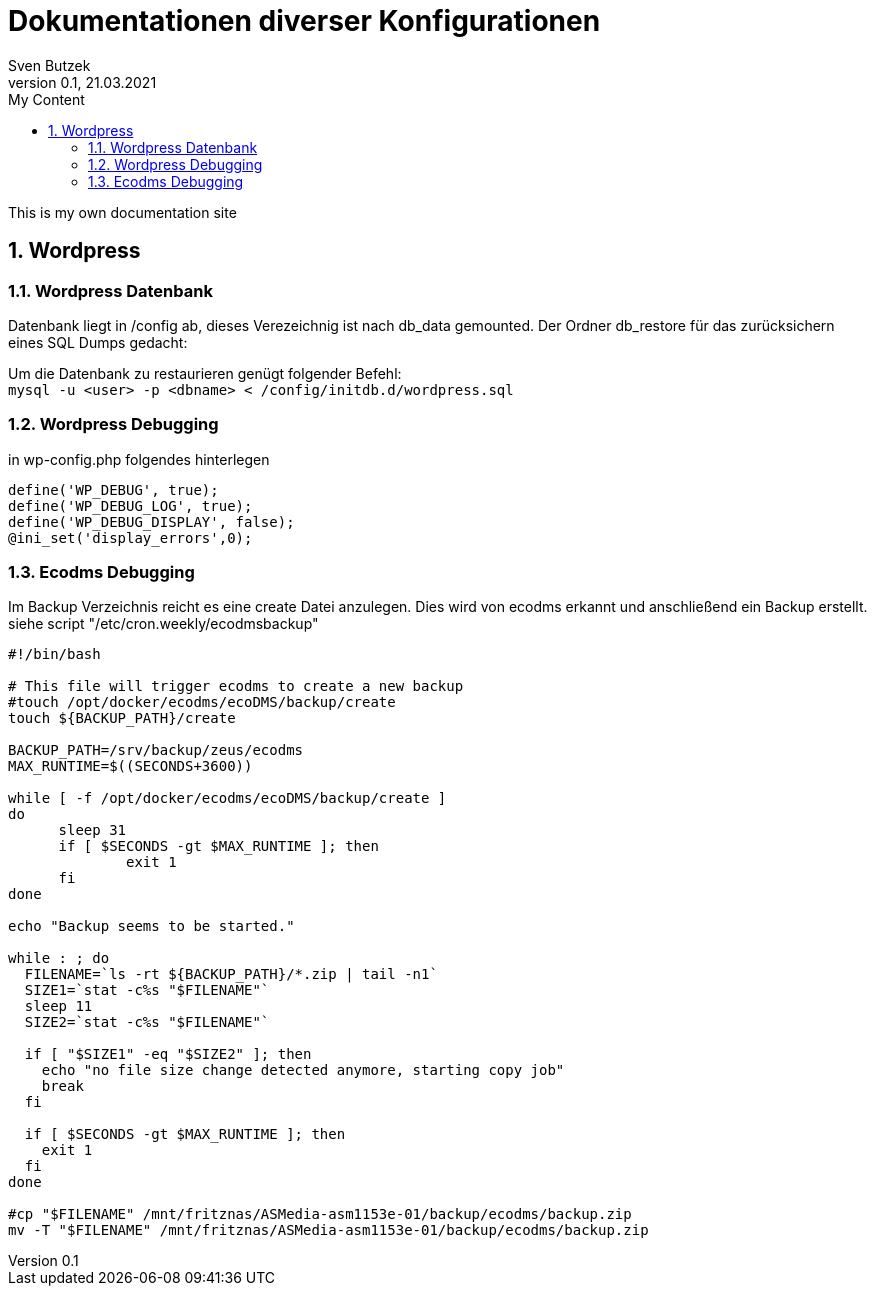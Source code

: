 = Dokumentationen diverser Konfigurationen                              
Sven Butzek 
Version 0.1, 21.03.2021                                             
:sectnums:                                                          
:toc:                                                               
:toclevels: 4                                                       
:toc-title: My Content                                              
                                                                    
:description: Linux commands                             
:keywords: wordpress                                                 
:imagesdir: ./img                                                   

This is my own documentation site

== Wordpress

=== Wordpress Datenbank

Datenbank liegt in /config ab, dieses Verezeichnig ist nach db_data gemounted.
Der Ordner db_restore für das zurücksichern eines SQL Dumps gedacht:

Um die Datenbank zu restaurieren genügt folgender Befehl: +
`mysql -u <user> -p <dbname> < /config/initdb.d/wordpress.sql`



=== Wordpress Debugging

in wp-config.php folgendes hinterlegen
```
define('WP_DEBUG', true);
define('WP_DEBUG_LOG', true);
define('WP_DEBUG_DISPLAY', false);
@ini_set('display_errors',0);
```


=== Ecodms Debugging
Im Backup Verzeichnis reicht es eine create Datei anzulegen. Dies wird von ecodms erkannt und anschließend ein Backup erstellt.
siehe script "/etc/cron.weekly/ecodmsbackup"
```
#!/bin/bash

# This file will trigger ecodms to create a new backup
#touch /opt/docker/ecodms/ecoDMS/backup/create
touch ${BACKUP_PATH}/create

BACKUP_PATH=/srv/backup/zeus/ecodms
MAX_RUNTIME=$((SECONDS+3600))

while [ -f /opt/docker/ecodms/ecoDMS/backup/create ]
do
      sleep 31
      if [ $SECONDS -gt $MAX_RUNTIME ]; then
              exit 1
      fi
done

echo "Backup seems to be started."

while : ; do
  FILENAME=`ls -rt ${BACKUP_PATH}/*.zip | tail -n1`
  SIZE1=`stat -c%s "$FILENAME"`
  sleep 11
  SIZE2=`stat -c%s "$FILENAME"`

  if [ "$SIZE1" -eq "$SIZE2" ]; then
    echo "no file size change detected anymore, starting copy job"
    break
  fi

  if [ $SECONDS -gt $MAX_RUNTIME ]; then
    exit 1
  fi
done

#cp "$FILENAME" /mnt/fritznas/ASMedia-asm1153e-01/backup/ecodms/backup.zip
mv -T "$FILENAME" /mnt/fritznas/ASMedia-asm1153e-01/backup/ecodms/backup.zip
```

